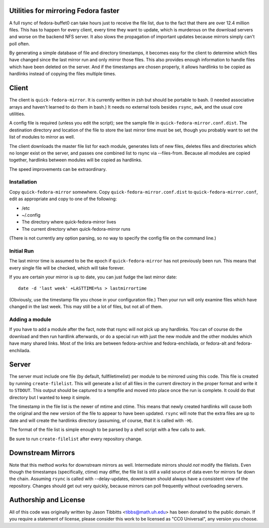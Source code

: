 Utilities for mirroring Fedora faster
=====================================

A full rsync of fedora-buffet0 can take hours just to receive the file list,
due to the fact that there are over 12.4 million files.  This has to happen for
every client, every time they want to update, which is murderous on the
download servers and worse on the backend NFS server.  It also slows the
propagation of important updates because mirrors simply can't poll often.

By generating a simple database of file and directory timestamps, it becomes
easy for the client to determine which files have changed since the last mirror
run and only mirror those files.  This also provides enough information to
handle files which have been deleted on the server.  And if the timestamps are
chosen properly, it allows hardlinks to be copied as hardlinks instead of
copying the files multiple times.

Client
======

The client is ``quick-fedora-mirror``.  It is currently written in zsh but
should be portable to bash.  (I needed associative arrays and haven't learned
to do them in bash.)  It needs no external tools besides ``rsync``, ``awk``,
and the usual core utilities.

A config file is required (unless you edit the script); see the sample file in
``quick-fedora-mirror.conf.dist``.  The destination directory and location of
the file to store the last mirror time must be set, though you probably want to
set the list of modules to mirror as well.

The client downloads the master file list for each module, generates lists of
new files, deletes files and directories which no longer exist on the server,
and passes one combined list to rsync via --files-from.  Because all modules
are copied together, hardlinks between modules will be copied as hardlinks.

The speed improvements can be extraordinary.

Installation
------------

Copy ``quick-fedora-mirror`` somewhere.  Copy ``quick-fedora-mirror.conf.dist``
to ``quick-fedora-mirror.conf``, edit as appropriate and copy to one of the
following:

* /etc

* ~/.config

* The directory where quick-fedora-mirror lives

* The current directory when quick-fedora-mirror runs

(There is not currently any option parsing, so no way to specify the config
file on the command line.)

Initial Run
-----------

The last mirror time is assumed to be the epoch if ``quick-fedora-mirror`` has
not previously been run.  This means that every single file will be checked,
which will take forever.

If you are certain your mirror is up to date, you can just fudge the last mirror date::

    date -d 'last week' +LASTTIME=%s > lastmirrortime

(Obviously, use the timestamp file you chose in your configuration file.)
Then your run will only examine files which have changed in the last week.
This may still be a lot of files, but not all of them.

Adding a module
---------------

If you have to add a module after the fact, note that rsync will not pick up
any hardlinks.  You can of course do the download and then run hardlink
afterwards, or do a special run with just the new module and the other modules
which have many shared links.  Most of the links are between fedora-archive and
fedora-enchilada, or fedora-alt and fedora-enchilada.


Server
======

The server must include one file (by default, fullfiletimelist) per module to
be mirrored using this code.  This file is created by running
``create-filelist``.  This will generate a list of all files in the current
directory in the proper format and write it to ``STDOUT``.  This output should be
captured to a tempfile and moved into place once the run is complete.  It could
do that directory but I wanted to keep it simple.

The timestamp in the file list is the newer of mtime and ctime.  This means
that newly created hardlinks will cause both the original and the new version
of the file to appear to have been updated.  ``rsync`` will note that the extra
files are up to date and will create the hardlinks directory (assuming, of
course, that it is called with ``-H``).

The format of the file list is simple enough to be parsed by a shell script
with a few calls to awk.

Be sure to run ``create-filelist`` after every repository change.

Downstream Mirrors
==================

Note that this method works for downstream mirrors as well.  Intermediate
mirrors should *not* modify the filelists.  Even though the timestamps
(specifically, ctime) may differ, the file list is still a valid source of data
even for mirrors far down the chain.  Assuming ``rsync`` is called with
--delay-updates, downstream should always have a consistent view of the
repository.  Changes should get out very quickly, because mirrors can poll
frequently without overloading servers.

Authorship and License
======================

All of this code was originally written by Jason Tibbitts <tibbs@math.uh.edu>
has been donated to the public domain.  If you require a statement of license,
please consider this work to be licensed as "CC0 Universal", any version you
choose.
